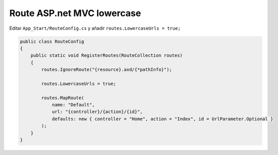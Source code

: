 .. _reference-programacion-asp_mvc-lower_case_route_asp_net_mvc:

###########################
Route ASP.net MVC lowercase
###########################

Editar ``App_Start/RouteConfig.cs`` y añadir ``routes.LowercaseUrls = true;``

.. code-block:: csharp

    public class RouteConfig
    {
        public static void RegisterRoutes(RouteCollection routes)
        {
            routes.IgnoreRoute("{resource}.axd/{*pathInfo}");

            routes.LowercaseUrls = true;

            routes.MapRoute(
                name: "Default",
                url: "{controller}/{action}/{id}",
                defaults: new { controller = "Home", action = "Index", id = UrlParameter.Optional }
            );
        }
    }